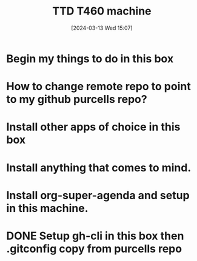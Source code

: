 #+title:      TTD T460 machine
#+date:       [2024-03-13 Wed 15:07]
#+filetags:   :emacs:
#+identifier: 20240313T150707

* Begin my things to do in this box
* How to change remote repo to point to my github purcells repo?
* Install other apps of choice in this box
* Install anything that comes to mind.
* Install org-super-agenda and setup in this machine.
* DONE Setup gh-cli in this box then .gitconfig copy from purcells repo
CLOSED: [2024-03-13 Wed 16:33]
